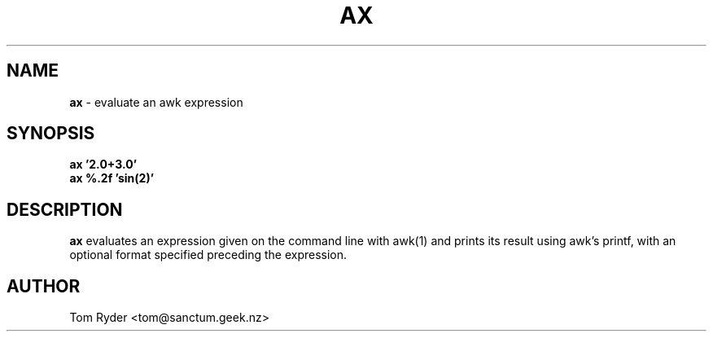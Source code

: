 .TH AX 1 "July 2016" "Manual page for ax"
.SH NAME
.B ax
\- evaluate an awk expression
.SH SYNOPSIS
.B ax '2.0+3.0'
.br
.B ax %.2f 'sin(2)'
.SH DESCRIPTION
.B ax
evaluates an expression given on the command line with awk(1) and prints its
result using awk's printf, with an optional format specified preceding the
expression.
.SH AUTHOR
Tom Ryder <tom@sanctum.geek.nz>
